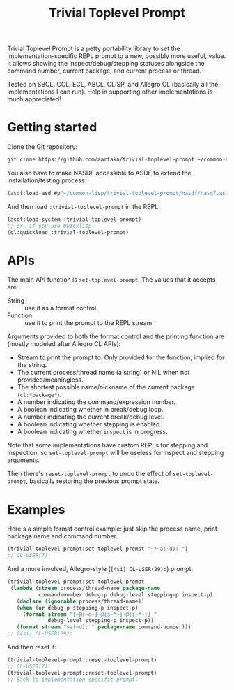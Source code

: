 #+TITLE:Trivial Toplevel Prompt

Trivial Toplevel Prompt is a petty portability library to set the
implementation-specific REPL prompt to a new, possibly more useful,
value. It allows showing the inspect/debug/stepping statuses alongside
the command number, current package, and current process or thread.

Tested on SBCL, CCL, ECL, ABCL, CLISP, and Allegro CL (basically all
the implementations I can run). Help in supporting other
implementations is much appreciated!

* Getting started
Clone the Git repository:
#+begin_src sh
  git clone https://github.com/aartaka/trivial-toplevel-prompt ~/common-lisp/
#+end_src

You also have to make NASDF accessible to ASDF to extend the
installation/testing process:
#+begin_src lisp
  (asdf:load-asd #p"~/common-lisp/trivial-toplevel-prompt/nasdf/nasdf.asd")
#+end_src

And then load ~:trivial-toplevel-prompt~ in the REPL:
#+begin_src lisp
  (asdf:load-system :trivial-toplevel-prompt)
  ;; or, if you use Quicklisp
  (ql:quickload :trivial-toplevel-prompt)
#+end_src

* APIs

The main API function is =set-toplevel-prompt=. The values that it
accepts are:
- String :: use it as a format control.
- Function :: use it to print the prompt to the REPL stream.

Arguments provided to both the format control and the printing
function are (mostly modeled after Allegro CL APIs):
- Stream to print the prompt to. Only provided for the function, implied for the string.
- The current process/thread name (a string) or NIL when not provided/meaningless.
- The shortest possible name/nickname of the current package (=cl:*package*=).
- A number indicating the command/expression number.
- A boolean indicating whether in break/debug loop.
- A number indicating the current break/debug level.
- A boolean indicating whether stepping is enabled.
- A boolean indicating whether =inspect= is in progress.

Note that some implementations have custom REPLs for stepping and
inspection, so =set-toplevel-prompt= will be useless for inspect and
stepping arguments.

Then there's =reset-toplevel-prompt= to undo the effect of =set-toplevel-prompt=, basically restoring the previous prompt state.

* Examples

Here's a simple format control example: just skip the process name, print package name and command number.
#+begin_src lisp
  (trivial-toplevel-prompt:set-toplevel-prompt "~*~a(~d): ")
  ;; CL-USER(7):
#+end_src

And a more involved, Allegro-style (=[4si] CL-USER(29):=) prompt:
#+begin_src lisp
  (trivial-toplevel-prompt:set-toplevel-prompt
   (lambda (stream process/thread-name package-name
            command-number debug-p debug-level stepping-p inspect-p)
     (declare (ignorable process/thread-name))
     (when (or debug-p stepping-p inspect-p)
       (format stream "[~@[~d~]~@[s~*~]~@[i~*~]] "
               debug-level stepping-p inspect-p))
     (format stream "~a(~d): " package-name command-number)))
  ;; [4si] CL-USER(29):
#+end_src

And then reset it:
#+begin_src lisp
  (trivial-toplevel-prompt::reset-toplevel-prompt)
  ;; CL-USER(7):
  (trivial-toplevel-prompt::reset-toplevel-prompt)
  ;; Back to implementation-specific prompt.
#+end_src

